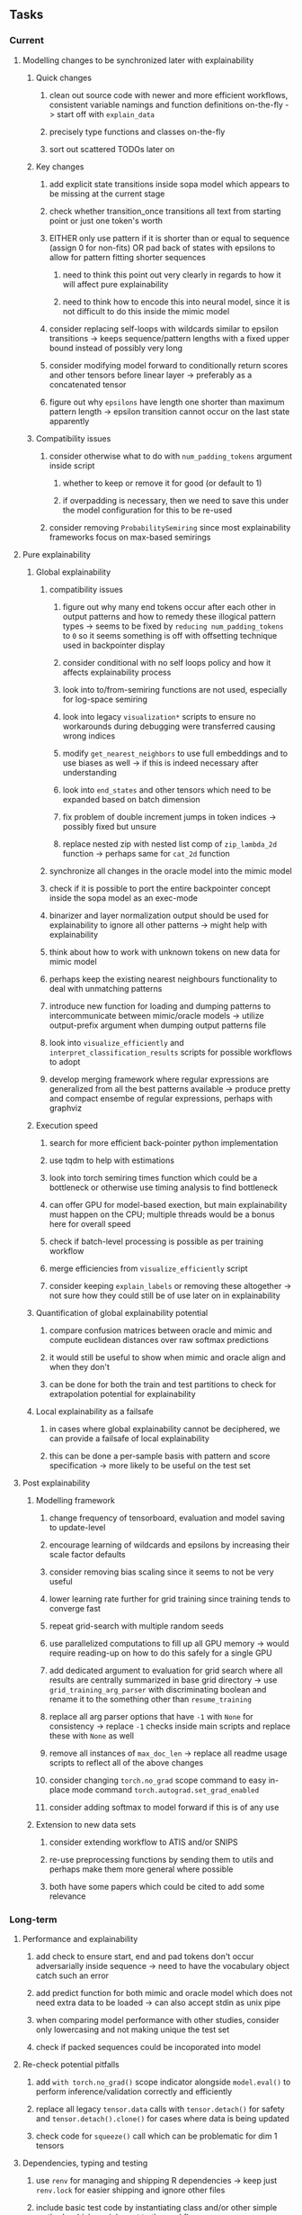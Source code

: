 #+STARTUP: overview
#+OPTIONS: ^:nil
#+OPTIONS: p:t

** Tasks
*** Current
**** Modelling changes to be synchronized later with explainability
***** Quick changes
****** clean out source code with newer and more efficient workflows, consistent variable namings and function definitions on-the-fly -> start off with =explain_data=
****** precisely type functions and classes on-the-fly
****** sort out scattered TODOs later on
***** Key changes
****** add explicit state transitions inside sopa model which appears to be missing at the current stage
****** check whether transition_once transitions all text from starting point or just one token's worth
****** EITHER only use pattern if it is shorter than or equal to sequence (assign 0 for non-fits) OR pad back of states with epsilons to allow for pattern fitting shorter sequences
******* need to think this point out very clearly in regards to how it will affect pure explainability
******* need to think how to encode this into neural model, since it is not difficult to do this inside the mimic model
****** consider replacing self-loops with wildcards similar to epsilon transitions -> keeps sequence/pattern lengths with a fixed upper bound instead of possibly very long
****** consider modifying model forward to conditionally return scores and other tensors before linear layer -> preferably as a concatenated tensor
****** figure out why =epsilons= have length one shorter than maximum pattern length -> epsilon transition cannot occur on the last state apparently 
***** Compatibility issues
****** consider otherwise what to do with =num_padding_tokens= argument inside script
******* whether to keep or remove it for good (or default to 1)
******* if overpadding is necessary, then we need to save this under the model configuration for this to be re-used
****** consider removing =ProbabilitySemiring= since most explainability frameworks focus on max-based semirings
 
**** Pure explainability
***** Global explainability
****** compatibility issues
******* figure out why many end tokens occur after each other in output patterns and how to remedy these illogical pattern types -> seems to be fixed by =reducing num_padding_tokens= to =0= so it seems something is off with offsetting technique used in backpointer display
******* consider conditional with no self loops policy and how it affects explainability process
******* look into to/from-semiring functions are not used, especially for log-space semiring
******* look into legacy =visualization*= scripts to ensure no workarounds during debugging were transferred causing wrong indices 
******* modify =get_nearest_neighbors= to use full embeddings and to use biases as well -> if this is indeed necessary after understanding
******* look into =end_states= and other tensors which need to be expanded based on batch dimension
******* fix problem of double increment jumps in token indices -> possibly fixed but unsure
******* replace nested zip with nested list comp of =zip_lambda_2d= function -> perhaps same for =cat_2d= function
****** synchronize all changes in the oracle model into the mimic model
****** check if it is possible to port the entire backpointer concept inside the sopa model as an exec-mode
****** binarizer and layer normalization output should be used for explainability to ignore all other patterns -> might help with explainability
****** think about how to work with unknown tokens on new data for mimic model
****** perhaps keep the existing nearest neighbours functionality to deal with unmatching patterns
****** introduce new function for loading and dumping patterns to intercommunicate between mimic/oracle models -> utilize output-prefix argument when dumping output patterns file
****** look into =visualize_efficiently= and =interpret_classification_results= scripts for possible workflows to adopt
****** develop merging framework where regular expressions are generalized from all the best patterns available -> produce pretty and compact ensembe of regular expressions, perhaps with graphviz
***** Execution speed
****** search for more efficient back-pointer python implementation
****** use tqdm to help with estimations
****** look into torch semiring times function which could be a bottleneck or otherwise use timing analysis to find bottleneck
****** can offer GPU for model-based exection, but main explainability must happen on the CPU; multiple threads would be a bonus here for overall speed
****** check if batch-level processing is possible as per training workflow
****** merge efficiencies from =visualize_efficiently= script
****** consider keeping =explain_labels= or removing these altogether -> not sure how they could still be of use later on in explainability
***** Quantification of global explainability potential
****** compare confusion matrices between oracle and mimic and compute euclidean distances over raw softmax predictions
****** it would still be useful to show when mimic and oracle align and when they don't
****** can be done for both the train and test partitions to check for extrapolation potential for explainability
***** Local explainability as a failsafe
****** in cases where global explainability cannot be deciphered, we can provide a failsafe of local explainability
****** this can be done a per-sample basis with pattern and score specification -> more likely to be useful on the test set

**** Post explainability
***** Modelling framework
****** change frequency of tensorboard, evaluation and model saving to update-level
****** encourage learning of wildcards and epsilons by increasing their scale factor defaults
****** consider removing bias scaling since it seems to not be very useful
****** lower learning rate further for grid training since training tends to converge fast
****** repeat grid-search with multiple random seeds
****** use parallelized computations to fill up all GPU memory -> would require reading-up on how to do this safely for a single GPU
****** add dedicated argument to evaluation for grid search where all results are centrally summarized in base grid directory -> use =grid_training_arg_parser= with discriminating boolean and rename it to the something other than =resume_training=
****** replace all arg parser options that have =-1= with =None= for consistency -> replace =-1= checks inside main scripts and replace these with =None= as well
****** remove all instances of =max_doc_len= -> replace all readme usage scripts to reflect all of the above changes
****** consider changing =torch.no_grad= scope command to easy in-place mode command =torch.autograd.set_grad_enabled=
****** consider adding softmax to model forward if this is of any use
***** Extension to new data sets
****** consider extending workflow to ATIS and/or SNIPS
****** re-use preprocessing functions by sending them to utils and perhaps make them more general where possible
****** both have some papers which could be cited to add some relevance
 
*** Long-term
**** Performance and explainability
***** add check to ensure start, end and pad tokens don't occur adversarially inside sequence -> need to have the vocabulary object catch such an error
***** add predict function for both mimic and oracle model which does not need extra data to be loaded -> can also accept stdin as unix pipe
***** when comparing model performance with other studies, consider only lowercasing and not making unique the test set
***** check if packed sequences could be incoporated into model
**** Re-check potential pitfalls
***** add =with torch.no_grad()= scope indicator alongside =model.eval()= to perform inference/validation correctly and efficiently
***** replace all legacy =tensor.data= calls with =tensor.detach()= for safety and =tensor.detach().clone()= for cases where data is being updated
***** check code for =squeeze()= call which can be problematic for dim 1 tensors
**** Dependencies, typing and testing
***** use =renv= for managing and shipping R dependencies -> keep just =renv.lock= for easier shipping and ignore other files
***** include basic test code by instantiating class and/or other simple methods which are inherent to the workflow
***** add mypy as an explicit part of testing the source code
***** consider adding Optional type to all optional arguments instead of Union + None
***** look into cases where List was replaced by Sequential and how this can be changed or understood to keep consistency (ie. keep everything to List)
**** Documentation
***** read paper again to get some familiarity with terms and algorithms
***** find better naming for mimic/oracle models which is based on research terminology
***** GPU/CPU runs not always reproducible depending on multi-threading, see: https://pytorch.org/docs/stable/notes/randomness.html#reproducibility
***** consider renaming =soft_patterns_pp= to more elegant name without special symbols such as =spp= or better -> be useful to think of this before registering topic
***** reduce source code lines, chunking and comments -> pretty sort python code and function/class orders perhaps by length
***** update metadata eg. with comprehensive python/shell help scripts, comments describing functionality and readme descriptions for git hooks
***** add information on best model downloads and preparation
***** add pydocstrings to all functions and improve argparse documentation
***** provide description of data structures (eg. data, labels) required for training processes
***** test download and all other scripts to ensure they work
***** add MIT license when made public
      
** Notes
*** Research
**** SoPa++
***** extensions
****** leverage dynamic sub-word-level embeddings from recent advancements in Transformer-based language modeling.
****** modify the architecture and hyperparameters to use more wildcards or self-loops, and verify the usefulness of these in the mimic WFSA models.
****** modify the output multi-layer perceptron layer to a general additive layer, such as a linear regression layer, with various basis functions. This would allow for easier interpretation of the importance of patterns without the use of occlusion -> perhaps consider adding soft logic functions which could emulate negation/inclusion of rules, or possibly a soft decision tree at the top layer
****** test SoPa++ on multi-class text classification tasks 
      
**** SoPa
***** goods: practical new architecture which maps to RNN-CNN mix via WFSAs, decent code quality in PyTorch (still functional), contact made with author and could get advice for possible extensions
***** limitations
****** SoPa utilizes static word-level token embeddings which might contribute to less dynamic learning and more overfitting towards particular tokens
****** SoPa encourages minimal learning of wildcards/self-loops and $\epsilon$-transitions, which leads to increased overfitting on rare words such as proper nouns
****** while SoPa provides an interpretable architecture to learn discrete word-level patterns, it is also utilizes occlusion to determine the importance of various patterns. Occlusion is usually a technique reserved for uninterpretable model architectures and contributes little to global explainability
****** SoPa was only tested empirically on binary text classification tasks
***** general: likely higher performance due to direct inference and less costly conversion methods

**** Data sets
***** NLU data sets -> single sequence intent classification, typically many classes involved -> eg. ATIS, Snips, AskUbuntuCorpus, FB task oriented dataset (mostly intent classifications)
***** SOTA scores for NLU can be found on https://github.com/nghuyong/rasa-nlu-benchmark#result
***** vary training data sizes from 10% to 70% for perspective on data settings

**** Constraints
***** work with RNNs only
***** seq2cls tasks -> eg. NLU/NLI/semantic tasks, try to work with simpler single (vs. double) sequence classification task
***** base main ideas off peer-reviewed articles 

**** Research questions
***** To what extent does SoPa++ contribute to competitive performance on NLU tasks?
***** To what extent does SoPa++ contribute to improved explainability by simplification?
***** What interesting and relevant explanations does SoPa++ provide on NLU task(s)?

*** Administrative
**** Timeline
***** +Initial thesis document: *15.09.2020*+
***** +Topic proposal draft: *06.11.2020*+
***** +Topic proposal final: *15.11.2020*+
***** Topic registration: *01.02.2021* 
***** Manuscript submission: *31.03.2021* 

**** Manuscript notes
***** Text-related feedback
****** 20-90 pages thesis length -> try to keep ideas well-motivated yet succinct
****** make abstract more specific in terms of "highly performant"
****** fix absolute terms such as "automated reasoning", or quote directly from paper
****** re-consider reference to Transformers for dynamic sub-word level word-embeddings
****** improve capitalization with braces in bibtex file
***** Concept-related feedback
****** clarify meaning and concept of "occlusion" as leave-one-out perturbation analysis
****** cite and explain straight-through estimation (STE) with Heaviside variant
****** improve arbitrary vs. contrained oracle phrasing -> perhaps black-box vs. white-box but more specific
****** expound on trade-off between performance and explainability and process of mimic extraction
****** add more information on what competitive performance means (eg. within few F_1 points)
****** how to evaluate improved explainability -> make hierarchy for local vs. global explainability -> also explainability is only relevant if the oracle and mimic models both *perform competitively and have similar confusion matrix profiles* (both conditions must be satisfied)
****** how does binarizing help with explainability?
****** how does this new framework improve explainability over the previous baseline? explain either via hierarchies, metrics or tangible task-based insights
****** how can a user make use of the mimic model and what benefits are there for the user in terms of security/safety/etc?
****** think more about points to include or mention weakly instead of strongly in paper such as something is better or worse
****** further work: porting this technique to a transformer where possible
***** Self-thoughts
****** use graphical TikZ editor for creating graphs 
****** add visualization of in-depth computational graph in paper for clarity
****** compare oracle performance with those from other papers
****** semirings, abstract algebra and how they are used for finite-state machines in Forward and Viterbi algorithms -> go deeper into this to get some background
****** use more appropriate and generalized semiring terminology from Peng et al. 2019 -> more generalized compared to SoPa paper
****** Chomsky hierarchy of languages -> might be relevant especially relating to CFGs
****** FSA/WFSAs -> input theoretical CS, mathematics background to describe these
****** ANN's historical literature -> describe how ANNs approximate symbolic representations
****** extension/recommendations -> transducer for seq2seq tasks
       
** Completed
***** DONE defaults from paper: semiring -> max-product, batch-size -> 128 (cpu), epochs -> 200, patience -> 30, word_dim -> 300
      CLOSED: [2021-01-02 Sat 14:23]
***** DONE reduce circum-padding token count to 1 instead of length of longest pattern
      CLOSED: [2020-12-31 Thu 13:03]
***** DONE test out to see if scheduler works and if its state gets incremented -> need to train single model for long period of time and analyze state_dict of scheduler to see what has been recorded -> it works well when clip threshold is set to zero and patience is observed
      CLOSED: [2020-12-31 Thu 13:01]
***** DONE log model metrics with intra/inter-epoch frequency which can be shared with tqdm for displaying -> would require some recoding with modulos -> how to manage updates with batch vs. epochs conflict and how to continue training as well, think about whether to recompute accuracy as well on a batch-basis
      CLOSED: [2020-12-22 Tue 12:22]
***** DONE add argparse option of how often to update tqdm metrics in training -> should be shared parameter for tensorboard logging 
      CLOSED: [2020-12-22 Tue 12:22]
***** DONE make consistent use of =validation= versus =dev= throughout all source code -> redo all log messages and also file naming especially related to inputs, preprocessing and argparse -> will require time and effort
      CLOSED: [2020-12-20 Sun 17:49]
***** DONE remove =rnn= option from code altogether -> keep things simple for now
      CLOSED: [2020-12-19 Sat 02:33]
***** DONE change argparse variable names within train script to reflect parser and make this consistent throughout, including in other auxiliary scripts
      CLOSED: [2020-12-19 Sat 01:33]
***** DONE need to understand =nn.Module= functionality before anything else -> investigate whether =fixed_var= function is indeed necessary or can be removed since =requires_grad= is set to False by default, but could be some conflict with =nn.Module= default parameter construction with ~requires_grad = True~ -> left intact for now and appears to work well 
      CLOSED: [2020-12-12 Sat 12:28]
***** DONE look through =train.py= and make comments on general processes -> fix minor issues where present such as variable naming, formatting etc.
      CLOSED: [2020-12-08 Tue 18:38]
***** DONE major code refactoring for main model with conversion to recent PyTorch (eg. 1.*) and CUDA versions (eg. 10.*)
      CLOSED: [2020-12-05 Sat 18:47] DEADLINE: <2020-12-06 Sun>
***** DONE add tensorboard to explicit dependencies to view relevant logs during training
      CLOSED: [2020-12-03 Thu 14:40]
***** DONE replace all Variable calls with simple Tensors and add =requires_grad= argument directly to tensors where this is necessary: see https://stackoverflow.com/questions/57580202/whats-the-purpose-of-torch-autograd-variable
      CLOSED: [2020-12-02 Wed 21:50]
***** DONE UserWarning: Implicit dimension choice for log_softmax has been deprecated. Change the call to include dim=X as an argument
      CLOSED: [2020-12-02 Wed 18:57]
***** DONE UserWarning: size_average and reduce args will be deprecated, please use reduction='sum' instead
      CLOSED: [2020-12-02 Wed 18:39]
***** DONE make workflow to download Facebook Multilingual Task Oriented Dataset and pre-process to sopa-ready format -> text data and labels with dictionary mapping as to what the labels mean
      CLOSED: [2020-12-01 Tue 20:29] DEADLINE: <2020-12-03 Thu>
***** DONE fixed: UserWarning: nn.functional.sigmoid is deprecated. Use torch.sigmoid instead
      CLOSED: [2020-11-30 Mon 18:16]
***** DONE sort CLI arguments into proper groups, sort them alphabetically for easier reading
      CLOSED: [2020-11-30 Mon 18:07]
***** DONE add types to =parser_utils.py= script internals
      CLOSED: [2020-11-30 Mon 18:07]
***** DONE separate extras in =soft_patterns.py= into =utils.py= -> test out how batch is utilized -> fix batch issue, then move on to other steps -> batch mini-vocab appears to be a hack to create a meta-vocabulary for indices -> try to push with this again another time -> consider reverting Vocab index/token defaults in case this was wrong
      CLOSED: [2020-11-30 Mon 18:07]
***** DONE appears to be major bug in Batch class, try to verify if it is indeed a bug and how it can be fixed
      CLOSED: [2020-11-30 Mon 18:07]
***** DONE extract all arg parser chunks and place in dedicated file
      CLOSED: [2020-11-30 Mon 18:07]
***** DONE clean preprocessing script for GloVe vectors and understand inner mechanisms
      CLOSED: [2020-11-28 Sat 17:02]
***** DONE find better location to place code from =util.py=
      CLOSED: [2020-11-27 Fri 19:38]
***** DONE migrate to soft-patterns-pp and clean from there
      CLOSED: [2020-11-26 Thu 20:11]
***** DONE update proposal with comments from supervisors -> update same information here
      CLOSED: [2020-11-17 Tue 14:52] DEADLINE: <2020-11-17 Tue>
***** DONE write proposal with key research questions -> address points directly from step 3 document requirements -> prepare some basic accuracy metrics and interpretations from best model   
      CLOSED: [2020-11-10 Tue 18:45] DEADLINE: <2020-11-06 Fri>
***** DONE analyze pattern log more closely with code on the side to understand what it means -> can start writing early when things start to make sense
      CLOSED: [2020-11-10 Tue 18:44] DEADLINE: <2020-11-05 Thu>
***** DONE add large amounts of binary data for testing with CPU/GPU -> requires pre-processing
      CLOSED: [2020-11-10 Tue 18:21]
***** DONE find re-usable code for running grid search -> otherwise construct makeshift quick code
      CLOSED: [2020-11-05 Thu 20:38]
***** DONE test SoPa on sample data in repository to ensure it works out-of-the-box -> try this on laptop and s3it 
      CLOSED: [2020-11-02 Mon 16:40]
***** DONE make workflow to reproduce virtual environment cleanly via poetry
      CLOSED: [2020-11-02 Mon 16:34]
***** DONE make workflow to download simple but high-quality NLU dataset and glove data sets
      CLOSED: [2020-11-01 Sun 20:15] DEADLINE: <2020-11-01 Sun>
***** DONE read more into these tasks and find one that has potential for interpretability -> likely reduce task to binary case for easier processing (eg. entailment)
      CLOSED: [2020-10-28 Wed 15:32] DEADLINE: <2020-10-28 Wed>
***** DONE search for popular NLI datasets which have existing RNN models as (almost) SOTAs, possibly use ones that were already tested for eg. RTC or ones used in papers that may have semantic element
      CLOSED: [2020-10-26 Mon 17:57] DEADLINE: <2020-10-28 Wed>
***** DONE explore below frameworks (by preference) and find most feasible one
      CLOSED: [2020-10-26 Mon 14:28] DEADLINE: <2020-10-26 Mon>
***** DONE add org-mode hook to remove startup visibility headers in org-mode to markdown conversion
      CLOSED: [2020-10-22 Thu 13:28]
***** DONE Set up repo, manuscript and develop log
      CLOSED: [2020-10-22 Thu 12:36]
      
** Legacy
*** Interpretable RNN architectures
**** State-regularized-RNNs (SR-RNNs)
***** good: very powerful and easily interpretable architecture with extensions to NLP and CV
***** good: simple code which can probably be ported to PyTorch relatively quickly
***** good: contact made with author and could get advice for possible extensions
***** problematic: code is outdated and written in Theano, TensorFlow version likely to be out by end of year
***** problematic: DFA extraction from SR-RNNs is clear, but DPDA extraction/visualization from SR-LSTMs is not clear probably because of no analog for discrete stack symbols from continuous cell (memory) states
***** possible extensions: port state-regularized RNNs to PyTorch (might be simple since code-base is generally simple), final conversion to REs for interpretability, global explainability for natural language, adding different loss to ensure words cluster to same centroid as much as possible -> or construct large automata, perhaps pursue sentiment analysis from SR-RNNs perspective instead and derive DFAs to model these
**** Rational recurences (RRNNs)
***** good: code quality in PyTorch, succinct and short
***** good: heavy mathematical background which could lend to more interesting mathematical analyses
***** problematic: seemingly missing interpretability section in paper -> theoretical and mathematical, which is good for understanding
***** problematic: hard to draw exact connection to interpretability, might take too long to understand everything
**** Finite-automation-RNNs (FA-RNNs)
***** source code likely released by November, but still requires initial REs which may not be present -> might not be the best fit
***** FA-RNNs involving REs and substitutions could be useful extensions as finite state transducers for interpretable neural machine translation

*** Interpretable surrogate extraction
***** overall more costly and less chance of high performance       
***** FSA/WFSA extraction
****** spectral learning, clustering
****** less direct interpretability
****** more proof of performance needed -> need to show it is better than simple data learning

*** Neuro-symbolic paradigms
***** research questions
****** can we train use a neuro-symbolic paradigm to attain high performance (similar to NNs) for NLP task(s)?
****** if so, can this paradigm provide us with greater explainability about the inner workings of the model?

*** Neural decision trees
***** decision trees are the same as logic programs -> the objective should be to learn logic programs
***** hierarchies are constructed in weight-space which lends itself to non-sequential models very well -> but problematic for token-level hierarchies
***** research questions
****** can we achieve similar high performance using decision tree distillation techniques (by imitating NNs)?
****** can this decision tree improve interpretability/explainability?
****** can this decision tree distillation technique outperform simple decision tree learning from training data?

*** Inductive logic on NLP search spaces
***** can potentially use existing IM models such as paraphrase detector for introspection purposes in thesis
***** n-gram power sets to explore for statistical artefacts -> ANNs can only access the search space of N-gram power sets -> solution to NLP tasks must be a statistical solution within the power sets which links back to symbolism
***** eg. differentiable ILP from DeepMind
***** propositional logic only contains atoms while predicate/first-order logic contain variables      
